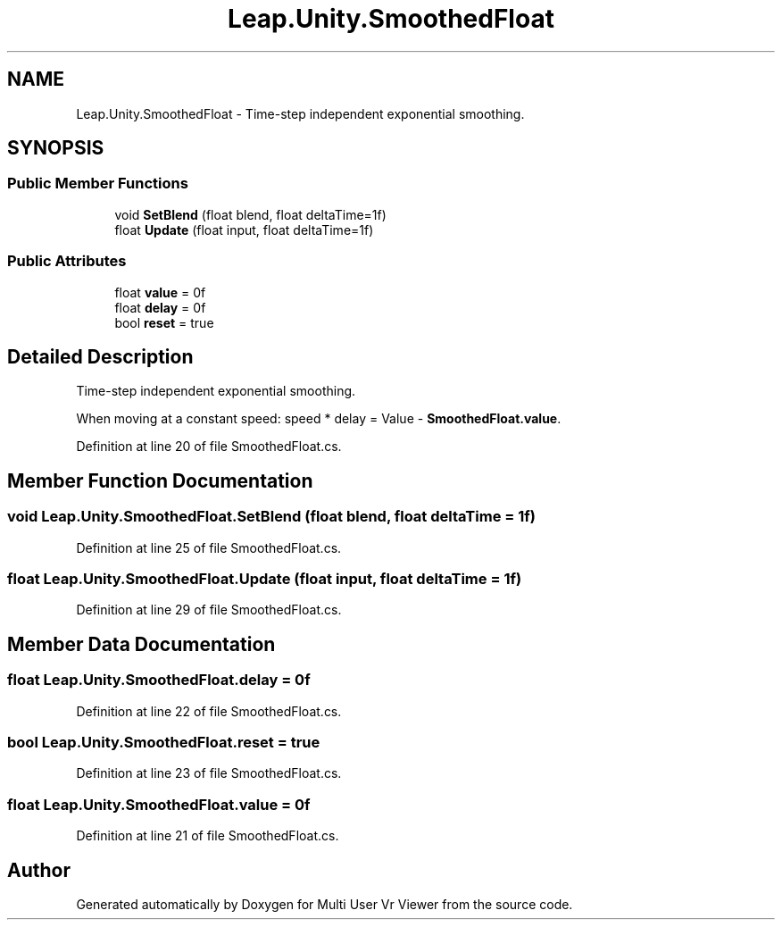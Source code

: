 .TH "Leap.Unity.SmoothedFloat" 3 "Sat Jul 20 2019" "Version https://github.com/Saurabhbagh/Multi-User-VR-Viewer--10th-July/" "Multi User Vr Viewer" \" -*- nroff -*-
.ad l
.nh
.SH NAME
Leap.Unity.SmoothedFloat \- Time-step independent exponential smoothing\&.  

.SH SYNOPSIS
.br
.PP
.SS "Public Member Functions"

.in +1c
.ti -1c
.RI "void \fBSetBlend\fP (float blend, float deltaTime=1f)"
.br
.ti -1c
.RI "float \fBUpdate\fP (float input, float deltaTime=1f)"
.br
.in -1c
.SS "Public Attributes"

.in +1c
.ti -1c
.RI "float \fBvalue\fP = 0f"
.br
.ti -1c
.RI "float \fBdelay\fP = 0f"
.br
.ti -1c
.RI "bool \fBreset\fP = true"
.br
.in -1c
.SH "Detailed Description"
.PP 
Time-step independent exponential smoothing\&. 

When moving at a constant speed: speed * delay = Value - \fBSmoothedFloat\&.value\fP\&. 
.PP
Definition at line 20 of file SmoothedFloat\&.cs\&.
.SH "Member Function Documentation"
.PP 
.SS "void Leap\&.Unity\&.SmoothedFloat\&.SetBlend (float blend, float deltaTime = \fC1f\fP)"

.PP
Definition at line 25 of file SmoothedFloat\&.cs\&.
.SS "float Leap\&.Unity\&.SmoothedFloat\&.Update (float input, float deltaTime = \fC1f\fP)"

.PP
Definition at line 29 of file SmoothedFloat\&.cs\&.
.SH "Member Data Documentation"
.PP 
.SS "float Leap\&.Unity\&.SmoothedFloat\&.delay = 0f"

.PP
Definition at line 22 of file SmoothedFloat\&.cs\&.
.SS "bool Leap\&.Unity\&.SmoothedFloat\&.reset = true"

.PP
Definition at line 23 of file SmoothedFloat\&.cs\&.
.SS "float Leap\&.Unity\&.SmoothedFloat\&.value = 0f"

.PP
Definition at line 21 of file SmoothedFloat\&.cs\&.

.SH "Author"
.PP 
Generated automatically by Doxygen for Multi User Vr Viewer from the source code\&.
